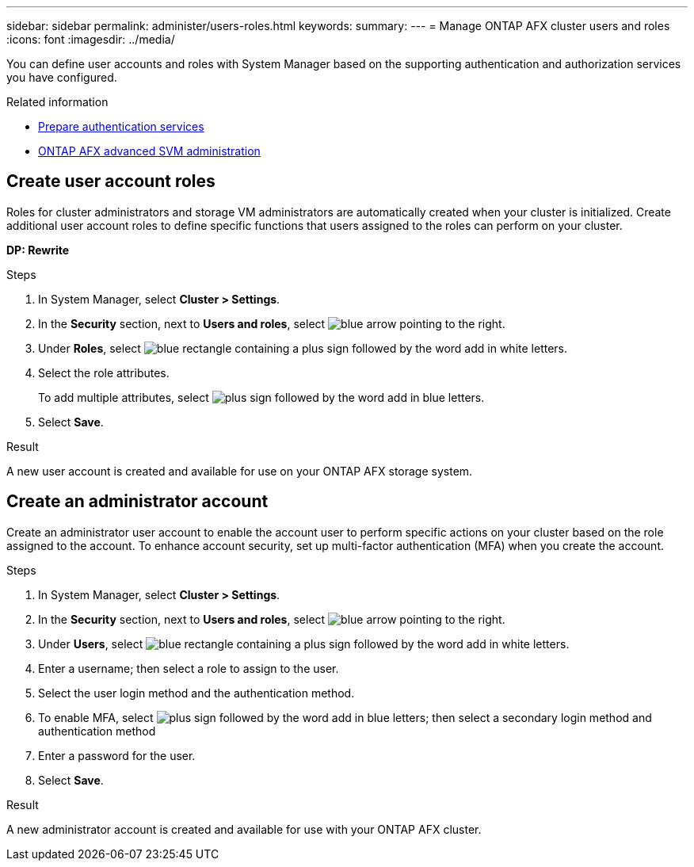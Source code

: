 ---
sidebar: sidebar
permalink: administer/users-roles.html
keywords: 
summary:
---
= Manage ONTAP AFX cluster users and roles
:icons: font
:imagesdir: ../media/

[.lead]
You can define user accounts and roles with System Manager based on the supporting authentication and authorization services you have configured.

.Related information

* link:../administer/prepare-authentication.html[Prepare authentication services]
* link:../administer/advanced-svm.html[ONTAP AFX advanced SVM administration]

== Create user account roles

Roles for cluster administrators and storage VM administrators are automatically created when your cluster is initialized. Create additional user account roles to define specific functions that users assigned to the roles can perform on your cluster.

*DP: Rewrite*

.Steps

. In System Manager, select *Cluster > Settings*.
. In the *Security* section, next to *Users and roles*, select image:icon_arrow.gif[blue arrow pointing to the right].
. Under *Roles*, select image:icon_add_blue_bg.png[blue rectangle containing a plus sign followed by the word add in white letters].
. Select the role attributes.
+
To add multiple attributes, select image:icon_add.gif[plus sign followed by the word add in blue letters].
. Select *Save*.

.Result

A new user account is created and available for use on your ONTAP AFX storage system.

== Create an administrator account 

Create an administrator user account to enable the account user to perform specific actions on your cluster based on the role assigned to the account. To enhance account security, set up multi-factor authentication (MFA) when you create the account.

.Steps

. In System Manager, select *Cluster > Settings*.
. In the *Security* section, next to *Users and roles*, select image:icon_arrow.gif[blue arrow pointing to the right].
. Under *Users*, select image:icon_add_blue_bg.png[blue rectangle containing a plus sign followed by the word add in white letters]. 
. Enter a username; then select a role to assign to the user.
. Select the user login method and the authentication method.
. To enable MFA, select image:icon_add.gif[plus sign followed by the word add in blue letters]; then select a secondary login method and authentication method 
. Enter a password for the user.
. Select *Save*.

.Result

A new administrator account is created and available for use with your ONTAP AFX cluster.
